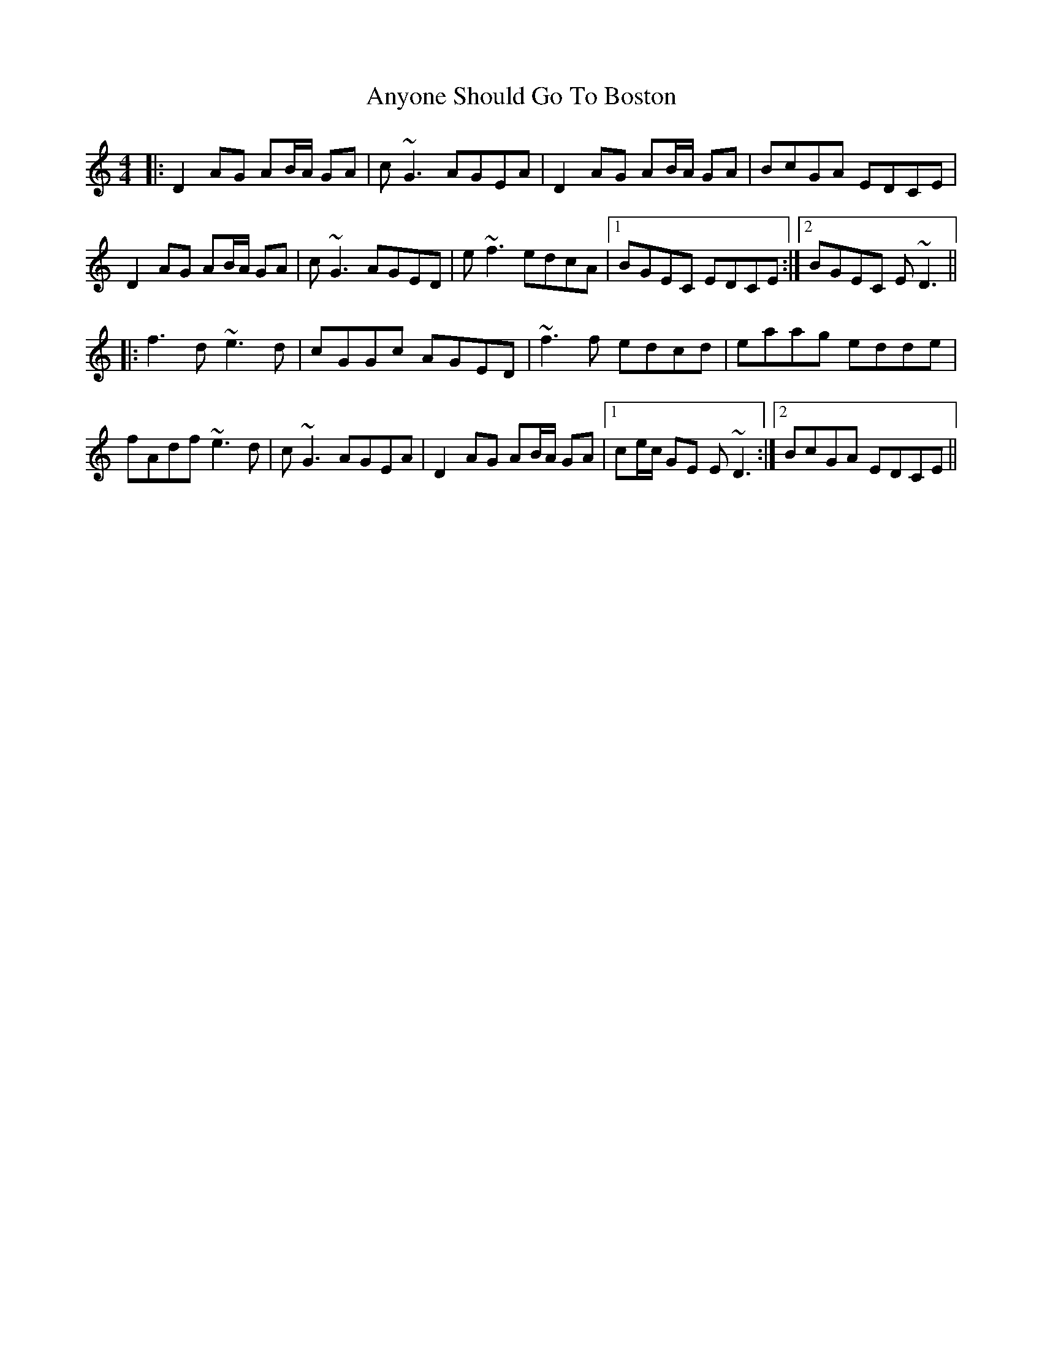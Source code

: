 X: 1713
T: Anyone Should Go To Boston
R: reel
M: 4/4
K: Ddorian
|:D2AG AB/A/ GA|c~G3 AGEA|D2AG AB/A/ GA|BcGA EDCE|
D2AG AB/A/ GA|c~G3 AGED|e~f3 edcA|1 BGEC EDCE:|2 BGEC E~D3||
|:f3d ~e3d|cGGc AGED|~f3f edcd|eaag edde|
fAdf ~e3d|c~G3 AGEA|D2AG AB/A/ GA|1 ce/c/ GE E~D3:|2 BcGA EDCE||

